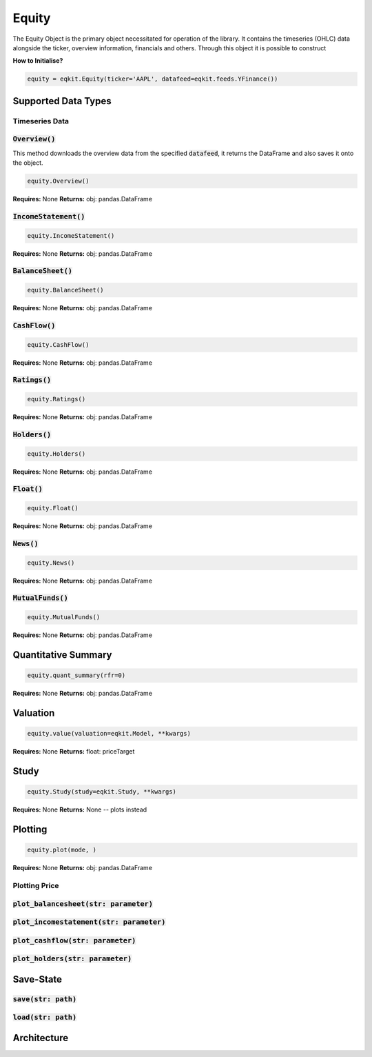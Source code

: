 Equity
==============

The Equity Object is the primary object necessitated for operation of the library. It contains the timeseries (OHLC) data alongside the ticker, overview information,
financials and others. Through this object it is possible to construct

**How to Initialise?**

.. code-block:: 

    equity = eqkit.Equity(ticker='AAPL', datafeed=eqkit.feeds.YFinance())



Supported Data Types
---------------------

Timeseries Data
++++++++++++++++

:code:`Overview()`
+++++++++++++++++++

This method downloads the overview data from the specified :code:`datafeed`, it returns the DataFrame and also 
saves it onto the object. 

.. code-block:: 

    equity.Overview()

**Requires:** None
**Returns:** obj: pandas.DataFrame

:code:`IncomeStatement()`
+++++++++++++++++++++++++

.. code-block:: 

    equity.IncomeStatement()

**Requires:** None
**Returns:** obj: pandas.DataFrame

:code:`BalanceSheet()`
+++++++++++++++++++++++

.. code-block:: 

    equity.BalanceSheet()

**Requires:** None
**Returns:** obj: pandas.DataFrame

:code:`CashFlow()`
+++++++++++++++++++

.. code-block:: 

    equity.CashFlow()

**Requires:** None
**Returns:** obj: pandas.DataFrame

:code:`Ratings()`
+++++++++++++++++++

.. code-block:: 

    equity.Ratings()

**Requires:** None
**Returns:** obj: pandas.DataFrame

:code:`Holders()`
+++++++++++++++++++

.. code-block:: 

    equity.Holders()

**Requires:** None
**Returns:** obj: pandas.DataFrame

:code:`Float()`
+++++++++++++++++++

.. code-block:: 

    equity.Float()

**Requires:** None
**Returns:** obj: pandas.DataFrame

:code:`News()`
+++++++++++++++++++

.. code-block:: 

    equity.News()

**Requires:** None
**Returns:** obj: pandas.DataFrame

:code:`MutualFunds()`
+++++++++++++++++++++

.. code-block:: 

    equity.MutualFunds()

**Requires:** None
**Returns:** obj: pandas.DataFrame

Quantitative Summary
---------------------

.. code-block:: 

    equity.quant_summary(rfr=0)

**Requires:** None
**Returns:** obj: pandas.DataFrame


Valuation
----------

.. code-block:: 

    equity.value(valuation=eqkit.Model, **kwargs)

**Requires:** None
**Returns:** float: priceTarget

Study
------

.. code-block:: 

    equity.Study(study=eqkit.Study, **kwargs)

**Requires:** None
**Returns:** None -- plots instead

Plotting
---------

.. code-block:: 

    equity.plot(mode, )

**Requires:** None
**Returns:** obj: pandas.DataFrame

Plotting Price
++++++++++++++++

:code:`plot_balancesheet(str: parameter)`
++++++++++++++++++++++++++++++++++++++++++

:code:`plot_incomestatement(str: parameter)`
++++++++++++++++++++++++++++++++++++++++++++

:code:`plot_cashflow(str: parameter)`
++++++++++++++++++++++++++++++++++++++++++

:code:`plot_holders(str: parameter)`
++++++++++++++++++++++++++++++++++++++++++

Save-State
-----------

:code:`save(str: path)`
++++++++++++++++++++++++

:code:`load(str: path)`
++++++++++++++++++++++++

Architecture
-------------